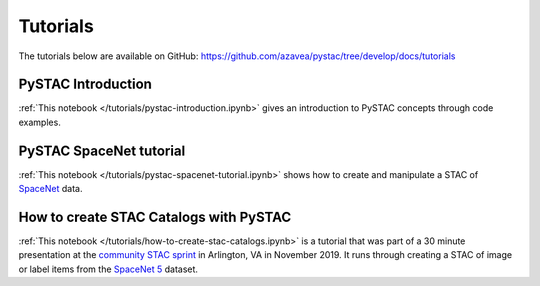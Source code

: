 Tutorials
#########

The tutorials below are available on GitHub: https://github.com/azavea/pystac/tree/develop/docs/tutorials

PySTAC Introduction
-------------------

:ref:`This notebook </tutorials/pystac-introduction.ipynb>` gives an introduction to PySTAC concepts through code examples.

PySTAC SpaceNet tutorial
------------------------

:ref:`This notebook </tutorials/pystac-spacenet-tutorial.ipynb>` shows how to create and manipulate a STAC of `SpaceNet <https://spacenetchallenge.github.io/>`_ data.

How to create STAC Catalogs with PySTAC
---------------------------------------
:ref:`This notebook </tutorials/how-to-create-stac-catalogs.ipynb>` is a tutorial that was part of a 30 minute presentation at the `community STAC sprint <https://github.com/radiantearth/community-sprints/tree/master/11052019-arlignton-va>`_ in Arlington, VA in November 2019. It runs through creating a STAC of image or label items from the `SpaceNet 5 <https://www.topcoder.com/challenges/30099956>`_ dataset.
